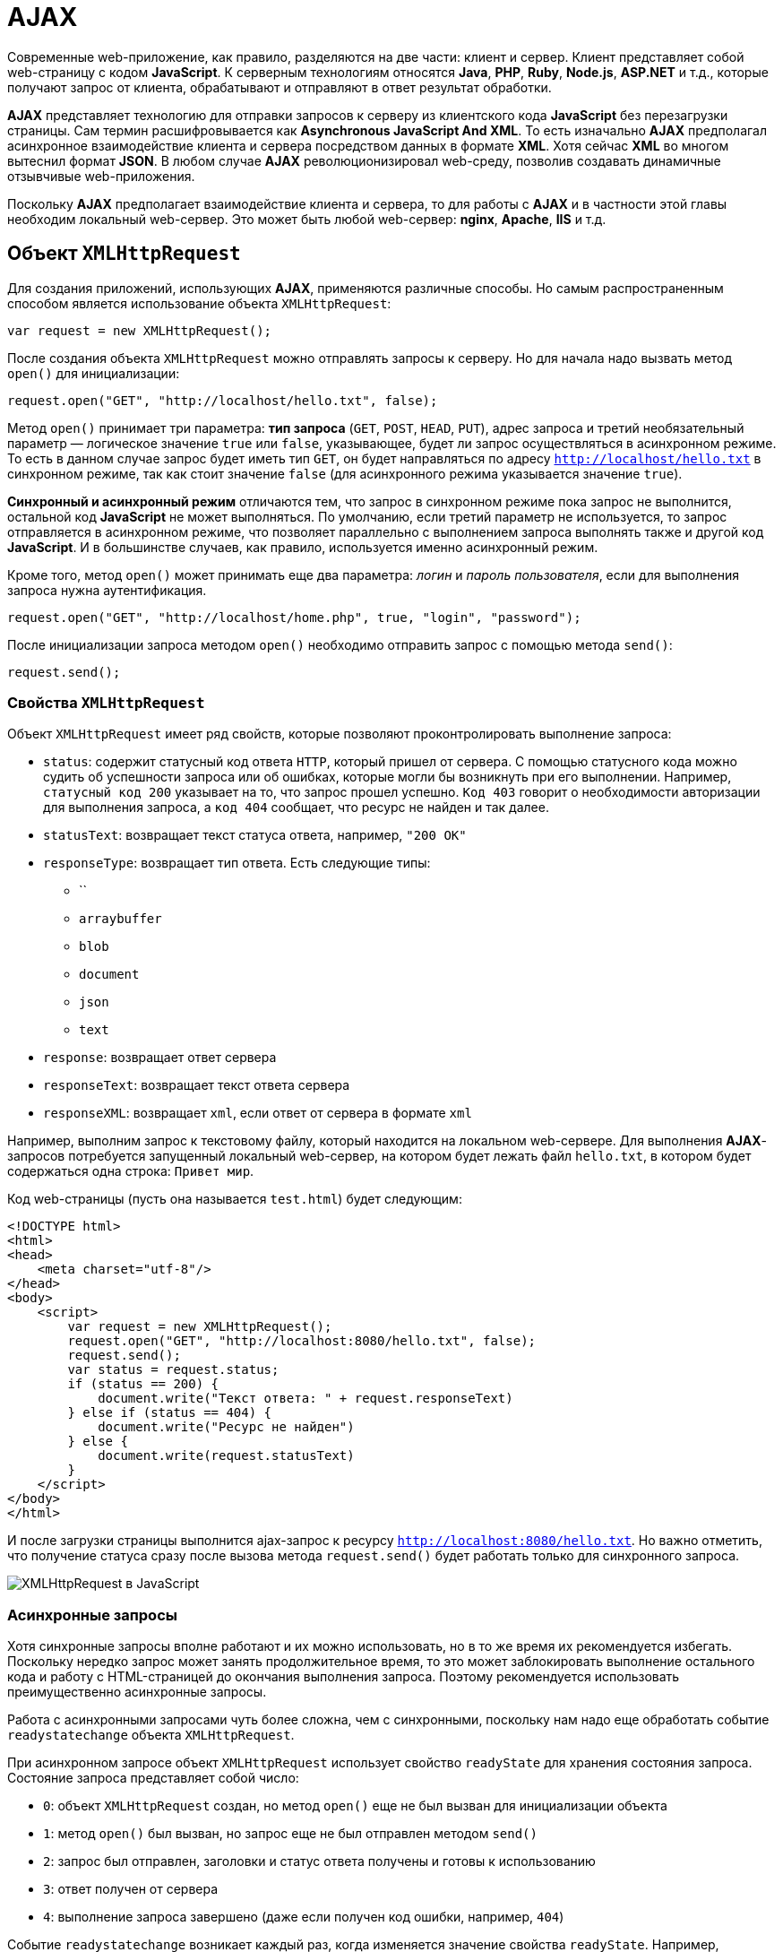 = AJAX
:imagesdir: ../assets/img/js

Современные web-приложение, как правило, разделяются на две части: клиент и сервер. Клиент представляет собой web-страницу с кодом *JavaScript*. К серверным технологиям относятся *Java*, *PHP*, *Ruby*, *Node.js*, *ASP.NET* и т.д., которые получают запрос от клиента, обрабатывают и отправляют в ответ результат обработки.

*AJAX* представляет технологию для отправки запросов к серверу из клиентского кода *JavaScript* без перезагрузки страницы. Сам термин расшифровывается как *Asynchronous JavaScript And XML*. То есть изначально *AJAX* предполагал асинхронное взаимодействие клиента и сервера посредством данных в формате *XML*. Хотя сейчас *XML* во многом вытеснил формат *JSON*. В любом случае *AJAX* революционизировал web-среду, позволив создавать динамичные отзывчивые web-приложения.

Поскольку *AJAX*  предполагает взаимодействие клиента и сервера, то для работы с *AJAX*  и в частности этой главы необходим локальный web-сервер. Это может быть любой web-сервер: *nginx*, *Apache*, *IIS* и т.д.

== Объект `XMLHttpRequest`

Для создания приложений, использующих *AJAX*, применяются различные способы. Но самым распространенным способом является использование объекта `XMLHttpRequest`:

[source, javascript]
----
var request = new XMLHttpRequest();
----

После создания объекта `XMLHttpRequest` можно отправлять запросы к серверу. Но для начала надо вызвать метод `open()` для инициализации:

[source, javascript]
----
request.open("GET", "http://localhost/hello.txt", false);
----

Метод `open()` принимает три параметра: *тип запроса* (`GET`, `POST`, `HEAD`, `PUT`), адрес запроса и третий необязательный параметр — логическое значение `true` или `false`, указывающее, будет ли запрос осуществляться в асинхронном режиме. То есть в данном случае запрос будет иметь тип `GET`, он будет направляться по адресу `http://localhost/hello.txt` в синхронном режиме, так как стоит значение `false` (для асинхронного режима указывается значение `true`).

*Синхронный и асинхронный режим* отличаются тем, что запрос в синхронном режиме пока запрос не выполнится, остальной код *JavaScript* не может выполняться. По умолчанию, если третий параметр не используется, то запрос отправляется в асинхронном режиме, что позволяет параллельно с выполнением запроса выполнять также и другой код *JavaScript*. И в большинстве случаев, как правило, используется именно асинхронный режим.

Кроме того, метод `open()` может принимать еще два параметра: _логин_ и _пароль пользователя_, если для выполнения запроса нужна аутентификация.

[source, javascript]
----
request.open("GET", "http://localhost/home.php", true, "login", "password");
----

После инициализации запроса методом `open()` необходимо отправить запрос с помощью метода `send()`:

[source, javascript]
----
request.send();
----

=== Свойства `XMLHttpRequest`

Объект `XMLHttpRequest` имеет ряд свойств, которые позволяют проконтролировать выполнение запроса:

* `status`: содержит статусный код ответа `HTTP`, который пришел от сервера. С помощью статусного кода можно судить об успешности запроса или об ошибках, которые могли бы возникнуть при его выполнении. Например, `статусный код 200` указывает на то, что запрос прошел успешно. `Код 403` говорит о необходимости авторизации для выполнения запроса, а `код 404` сообщает, что ресурс не найден и так далее.
* `statusText`: возвращает текст статуса ответа, например, `"200 OK"`
* `responseType`: возвращает тип ответа. Есть следующие типы:
** ``
** `arraybuffer`
** `blob`
** `document`
** `json`
** `text`
* `response`: возвращает ответ сервера
* `responseText`: возвращает текст ответа сервера
* `responseXML`: возвращает `xml`, если ответ от сервера в формате `xml`

Например, выполним запрос к текстовому файлу, который находится на локальном web-сервере. Для выполнения *AJAX*-запросов потребуется запущенный локальный web-сервер, на котором будет лежать файл `hello.txt`, в котором будет содержаться одна строка: `Привет мир`.

Код web-страницы (пусть она называется `test.html`) будет следующим:

[source, html]
----
<!DOCTYPE html>
<html>
<head>
    <meta charset="utf-8"/>
</head>
<body>
    <script>
        var request = new XMLHttpRequest();
        request.open("GET", "http://localhost:8080/hello.txt", false);
        request.send();
        var status = request.status;
        if (status == 200) {
            document.write("Текст ответа: " + request.responseText)
        } else if (status == 404) {
            document.write("Ресурс не найден")
        } else {
            document.write(request.statusText)
        }
    </script>
</body>
</html>
----

И после загрузки страницы выполнится ajax-запрос к ресурсу `http://localhost:8080/hello.txt`. Но важно отметить, что получение статуса сразу после вызова метода `request.send()` будет работать только для синхронного запроса.

image::xmlhttprequest.png[XMLHttpRequest в JavaScript, align=center]

=== Асинхронные запросы

Хотя синхронные запросы вполне работают и их можно использовать, но в то же время их рекомендуется избегать. Поскольку нередко запрос может занять продолжительное время, то это может заблокировать выполнение остального кода и работу с HTML-страницей до окончания выполнения запроса. Поэтому рекомендуется использовать преимущественно асинхронные запросы.

Работа с асинхронными запросами чуть более сложна, чем с синхронными, поскольку нам надо еще обработать событие `readystatechange` объекта `XMLHttpRequest`.

При асинхронном запросе объект `XMLHttpRequest` использует свойство `readyState` для хранения состояния запроса. Состояние запроса представляет собой число:

* `0`: объект `XMLHttpRequest` создан, но метод `open()` еще не был вызван для инициализации объекта
* `1`: метод `open()` был вызван, но запрос еще не был отправлен методом `send()`
* `2`: запрос был отправлен, заголовки и статус ответа получены и готовы к использованию
* `3`: ответ получен от сервера
* `4`: выполнение запроса завершено (даже если получен код ошибки, например, `404`)

Событие `readystatechange` возникает каждый раз, когда изменяется значение свойства `readyState`. Например, выполним асинхронный запрос:

[source, html]
----
<!DOCTYPE html>
<html>
<head>
    <meta charset="utf-8" />
</head>
<body>
    <script>
        var request = new XMLHttpRequest();

        function reqReadyStateChange() {
            if (request.readyState == 4) {
                var status = request.status;
                if (status == 200) {
                    document.write(request.responseText);
                } else {
                    document.write("Ответ сервера " + request.statusText);
                }
            }
        }
        request.open("GET", "http://localhost:8080/hello.txt");
        request.onreadystatechange = reqReadyStateChange;
        request.send();
    </script>
</body>
</html>
----

Кроме обработки события `readystatechange` для получения ответа сервера можно также обрабатывать событие `load`, которое возникает после выполнения запроса. Его использование аналогично:

[source, javascript]
----
var request = new XMLHttpRequest();
function responceLoad() {
    if (request.readyState == 4) {
        var status = request.status;
        if (status == 200) {
            document.write(request.responseText);
        } else {
            document.write("Ответ сервера " + request.statusText);
        }
    }
}
request.open("GET", "http://localhost:8080/hello.txt");
request.onload = responceLoad;
request.send();
----

== Отправка данных

Принцип отправки данных может отличаться в различных ситуациях. Рассмотрим эти ситуации.

=== Отправка GET-запроса

*GET*-запрос характеризуется тем, что данные могут отправляться в строке запроса:

[source, html]
----
<!DOCTYPE html>
<html>
<head>
    <meta charset="utf-8" />
</head>
<body>
    <div id="output"></div>
    <script>
        // объект для отправки
        var user = {
            name: "Tom",
            age: 23
        };

        var request = new XMLHttpRequest();
        function reqReadyStateChange() {
            if (request.readyState == 4) {
                var status = request.status;
                if (status == 200) {
                    document.getElementById("output").innerHTML=request.responseText;
                }
            }
        }
        // строка с параметрами для отправки
        var body = "name=" + user.name + "&age="+user.age;
        request.open("GET", "http://localhost:8080/postdata.php?"+body);
        request.onreadystatechange = reqReadyStateChange;
        request.send();
    </script>
</body>
</html>
----

Для отправки берем свойства объекта `user` и формируем из их значений сроку с параметрами:

[source, javascript]
----
"name=" + user.name + "&age="+user.age
----

Затем эта строка добавляется к строке запроса в методе `open("GET", "http://localhost:8080/postdata.php?"+body)`

Предполагается, что данные отправляются скрипту на языке `php` `postdata.php`, который может иметь, например, следующее содержание:

[source, php]
----
<?php
    $name = "Не известно";
    $age = "Не известно";
    if(isset($_GET['name'])) $name = $_GET['name'];
    if (isset($_GET['age'])) $age = $_GET['age'];
    echo "Ваше имя: $name  <br> Ваш возраст: $age";
?>
----

Конкретная технология стороны сервера тут не важна. И в качестве тестирования можно взять любую другую технологию. Например, `ASP.NET MVC`. Метод контроллера в `ASP.NET MVC`, который принимает данные, мог бы выглядеть следующим образом:

[source, javascript]
----
public string PostData(string name, int age) {
    return "Ваше имя: "+name +"; Ваш возраст: "+ age;
}
----

=== Кодирование параметров

Все отправляемые в *GET*-запросе параметры разделяются знаком *амперсанда* (`&`). Но что, если какой-нибудь параметр имеет знак амперсанда. Например,

[source, javascript]
----
var user = {
    name: "Tom&Tim",
    age: 23
};
// строка с параметрами для отправки
var body = "name=" + user.name + "&age="+user.age;
----

В этом случае при получении параметров скрипт на стороне сервера может неправильно обработать данные и неправильно извлечь параметры. Поэтому, чтобы кодировать все передаваемые данные, нужно применять функцию `encodeURIComponent()`:

[source, javascript]
----
var body = "name=" + encodeURIComponent(user.name) + "&age="+encodeURIComponent(user.age);
----

При этом строка `Tom&Tim` будет кодирована в следующую строку: `Tom%26Tim`.

При необходимости мы можем выполнить обратное декодирование с помощью функции `decodeURIComponent()`:

[source, javascript]
----
var encodeName = encodeURIComponent(user.name); // Tom%26Tim
var decodeName = decodeURIComponent(encodeName); // Tom&Tim
----

=== POST-запросы

Отправка данных в *POST*-запросах будет немного отличаться:

[source, javascript]
----
var user = {
    name: "Tom",
    age: 23
};
var request = new XMLHttpRequest();
function reqReadyStateChange() {
    if (request.readyState == 4 && request.status == 200) {
        document.getElementById("output").innerHTML=request.responseText;
    }
}
var body = "name=" + user.name + "&age="+user.age;
request.open("POST", "http://localhost:8080/postdata.php");
request.setRequestHeader('Content-Type', 'application/x-www-form-urlencoded');
request.onreadystatechange = reqReadyStateChange;
request.send(body);
----

Для отправки данных методом `POST` надо установить заголовок `Content-Type` с помощью метода `setRequestHeader()`. В данном случае заголовок имеет значение `application/x-www-form-urlencoded`.

=== Отправка форм. `FormData`

Начиная со спецификации `XMLHttpRequest2` в *JavaScript* появился новый объект - `FormData`, который позволяет сериализовать данные формы для ее последующей отправки. При этом нам даже необязательно создавать форму в коде *HTML*, мы можем создать ее динамически в *JavaScript*:

[source, javascript]
----
var formData = new FormData();
formData.append('name', 'Tom');
formData.append('age', 23);
var request = new XMLHttpRequest();
function reqReadyStateChange() {
    if (request.readyState == 4 && request.status == 200) {
        document.getElementById("output").innerHTML=request.responseText;
    }
}
request.open("POST", "http://localhost:8080/display.php");
request.onreadystatechange = reqReadyStateChange;
request.send(formData);
----

Для добавления данных у объекта `FormData` используется метод `append('имя_параметра', значение)`. При этом никакие заголовки указывать не надо.

Также мы можем определить форму в *HTML* и использовать ее для отправки:

[source, html]
----
<!DOCTYPE html>
<html>
<head>
    <meta charset="utf-8" />
</head>
<body>
    <div id="output">
    </div>
    <form name="user" action="http://localhost:8080/postdata.php">
        <input type="text" name="username" placeholder="Введите имя" /><br/>
        <input type="text" name="age" placeholder="Введите возраст" /><br/>
        <input type="submit" name="submit" value="Отправить" />
    </form>
    <script>
        // получаем объект формы
        var form = document.forms.user;
        // прикрепляем обработчик кнопки
        form.submit.addEventListener("click", sendRequest);

        // обработчик нажатия
        function sendRequest(event) {
            event.preventDefault();
            var formData = new FormData(form);
            var request = new XMLHttpRequest();
            request.open("POST", form.action);
            request.onreadystatechange = function () {
                if (request.readyState == 4 && request.status == 200)
                    document.getElementById("output").innerHTML=request.responseText;
            }
            request.send(formData);
        }
    </script>
</body>
</html>
----

Для сериализации всех полей формы нам достаточно передать объект формы в конструктор `FormData: var formData = new FormData(form)`.

=== Отправка данных в формате json

Для отправки данных в формате `json` нам необходимо установить соответствующий заголовок и сериализовать данные с помощью метода `JSON.stringify()`:

[source, javascript]
----
// объект для отправки
var user = {
    username: "Tom",
    age: 23
};
var json = JSON.stringify(user);
var request = new XMLHttpRequest();
request.open("POST", "http://localhost:8080/postjson.php");
request.setRequestHeader('Content-type', 'application/json; charset=utf-8');
request.onreadystatechange = function () {
    if (request.readyState == 4 && request.status == 200)
        document.getElementById("output").innerHTML=request.responseText;
}
request.send(json);
----

== `Promise` в AJAX-запросах

Как видно из примеров прошлых тем для создания *AJAX*-запросов используются фактически повторяющиеся вызовы, отличающиеся лишь деталями — строкой запроса, функциями обработки ответа. И вполне было бы неплохо создать для всех действий, связанных с асинхронным *AJAX*-запросом, создать какую-то общую абстракцию и затем использовать ее при следующих обращениях к серверу.

Для создания дополнительного уровня абстракции в данном случае удобно применять объект `Promise`, который обертывает асинхронную операцию в один объект, который позволяет определить действия, выполняющиеся при успешном или неудачном выполнении этой операции.

Инкапсулируем асинхронный запрос в объект `Promise`:

[source, javascript]
----
function get(url) {
    return new Promise(function(succeed, fail) {
        var request = new XMLHttpRequest();
        request.open("GET", url, true);
        request.addEventListener("load", function() {
            if (request.status < 400)
                succeed(request.response);
            else
            fail(new Error("Request failed: " + request.statusText));
        });
        request.addEventListener("error", function() {
            fail(new Error("Network error"));
        });
        request.send();
    });
}
----

Метод `get` получает в качестве параметра адрес ресурса сервера и возвращает объект `Promise`. Конструктор `Promise` в качестве параметра принимает функцию обратного вызова, которая в свою очередь принимает два параметра — две функции: одна выполняется при успешной обработке запроса, а вторая — при неудачной.

Допустим, на сервере будет размещен файл `users.json` со следующим содержимым:

[source, json]
----
[
    {
        "name": "Tom",
        "age": 34
    },
    {
        "name": "Sam",
        "age": 32
    },
    {
        "name": "Bob",
        "age": 26
    }
]
----

Теперь вызовем метод `get()` для осуществления запроса к серверу:

[source, javascript]
----
get("http://localhost:8080/users.json").then(function(text) {
        console.log(text);
    }, function(error) {
        console.log("Error!!!");
        console.log(error);
    });
----

Для обработки результата объекта `Promise` вызывается метод `then()`, который принимает два параметра:

* функцию, вызываемую при успешном выполнении запроса
* функцию, которая вызывается при неудачном выполнении запроса.

Метод `then()` также возвращает объект `Promise`. Поэтому при необходимости мы можем применить к его результату цепочки вызовов метода `then: get().then().then()...`. Например:

[source, javascript]
----
get("http://localhost:8080/users.json").then(function(response) {
    console.log(response);
    return JSON.parse(response);
}).then(function(data) {
    console.log(data[0]);
});
----

В данном случае функция в первом вызове метода `then` получает ответ сервера и возвращает разобранные данные в виде массива с помощью функции `JSON.parse()`.

Функция во втором вызове `then()` получает эти разобранные данные, то есть массив, в виде параметра (возвращаемое значение предыдущего `then` является параметром для последующего `then`). Затем первый элемент массива выводится на консоль.

Для обработки ошибок мы можем использовать метод `catch()`, в который передается функция обработки ошибок:

[source, javascript]
----
get("http://localhost:8080/users.jsn").then(function(response) {
    console.log(response);
    return JSON.parse(response);
}).then(function(data) {
    console.log(data[0]);
}).catch(function(error) {
    console.log("Error!!!");
    console.log(error);
});
----

Подобным образом через `Promise` можно было бы отправлять данные на сервер:

[source, javascript]
----
function post(url, requestuestBody) {
    return new Promise(function(succeed, fail) {
        var request = new XMLHttpRequest();
        request.open("POST", url, true);
        request.setRequestHeader('Content-Type', 'application/x-www-form-urlencoded');
        request.addEventListener("load", function() {
            if (request.status < 400) {
                succeed(request.responseText);
            } else {
                fail(new Error("Request failed: " + request.statusText));
            }
        });
        request.addEventListener("error", function() {
            fail(new Error("Network error"));
        });
        request.send(requestuestBody);
    });
}

var user = {
    name: "Tom&Tim",
    age: 23
};
// данные для отправки
var params = "name=" + user.name + "&age="+user.age;

post("http://localhost:8080/postdata.php", params).then(function(text) {
        console.log(text);
    }, function(error) {
        console.log(error);
    });
----
